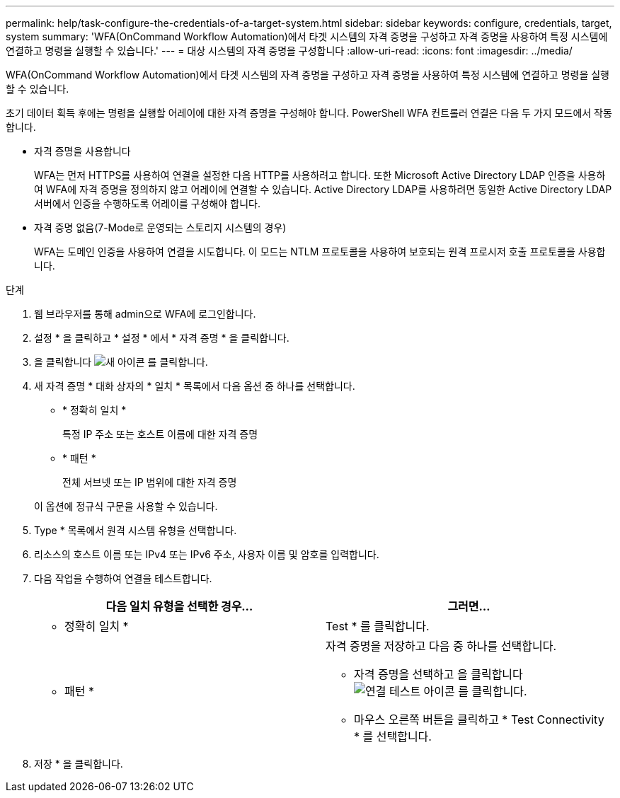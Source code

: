 ---
permalink: help/task-configure-the-credentials-of-a-target-system.html 
sidebar: sidebar 
keywords: configure, credentials, target, system 
summary: 'WFA(OnCommand Workflow Automation)에서 타겟 시스템의 자격 증명을 구성하고 자격 증명을 사용하여 특정 시스템에 연결하고 명령을 실행할 수 있습니다.' 
---
= 대상 시스템의 자격 증명을 구성합니다
:allow-uri-read: 
:icons: font
:imagesdir: ../media/


[role="lead"]
WFA(OnCommand Workflow Automation)에서 타겟 시스템의 자격 증명을 구성하고 자격 증명을 사용하여 특정 시스템에 연결하고 명령을 실행할 수 있습니다.

초기 데이터 획득 후에는 명령을 실행할 어레이에 대한 자격 증명을 구성해야 합니다. PowerShell WFA 컨트롤러 연결은 다음 두 가지 모드에서 작동합니다.

* 자격 증명을 사용합니다
+
WFA는 먼저 HTTPS를 사용하여 연결을 설정한 다음 HTTP를 사용하려고 합니다. 또한 Microsoft Active Directory LDAP 인증을 사용하여 WFA에 자격 증명을 정의하지 않고 어레이에 연결할 수 있습니다. Active Directory LDAP를 사용하려면 동일한 Active Directory LDAP 서버에서 인증을 수행하도록 어레이를 구성해야 합니다.

* 자격 증명 없음(7-Mode로 운영되는 스토리지 시스템의 경우)
+
WFA는 도메인 인증을 사용하여 연결을 시도합니다. 이 모드는 NTLM 프로토콜을 사용하여 보호되는 원격 프로시저 호출 프로토콜을 사용합니다.



.단계
. 웹 브라우저를 통해 admin으로 WFA에 로그인합니다.
. 설정 * 을 클릭하고 * 설정 * 에서 * 자격 증명 * 을 클릭합니다.
. 을 클릭합니다 image:../media/new_wfa_icon.gif["새 아이콘"] 를 클릭합니다.
. 새 자격 증명 * 대화 상자의 * 일치 * 목록에서 다음 옵션 중 하나를 선택합니다.
+
** * 정확히 일치 *
+
특정 IP 주소 또는 호스트 이름에 대한 자격 증명

** * 패턴 *
+
전체 서브넷 또는 IP 범위에 대한 자격 증명

+
이 옵션에 정규식 구문을 사용할 수 있습니다.



. Type * 목록에서 원격 시스템 유형을 선택합니다.
. 리소스의 호스트 이름 또는 IPv4 또는 IPv6 주소, 사용자 이름 및 암호를 입력합니다.
. 다음 작업을 수행하여 연결을 테스트합니다.
+
[cols="2*"]
|===
| 다음 일치 유형을 선택한 경우... | 그러면... 


 a| 
* 정확히 일치 *
 a| 
Test * 를 클릭합니다.



 a| 
* 패턴 *
 a| 
자격 증명을 저장하고 다음 중 하나를 선택합니다.

** 자격 증명을 선택하고 을 클릭합니다 image:../media/test_connectivity_wfa_icon.gif["연결 테스트 아이콘"] 를 클릭합니다.
** 마우스 오른쪽 버튼을 클릭하고 * Test Connectivity * 를 선택합니다.


|===
. 저장 * 을 클릭합니다.

